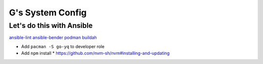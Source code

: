 =================
G's System Config
=================

Let's do this with Ansible
--------------------------

`ansible-lint <https://github.com/ansible/ansible-lint>`_
`ansible-bender <https://github.com/ansible-community/ansible-bender>`_
`podman <https://podman.io/>`_
`buildah <https://github.com/containers/buildah>`_

* Add ``pacman -S go-yq`` to developer role
* Add ``npm`` install
  * https://github.com/nvm-sh/nvm#installing-and-updating
